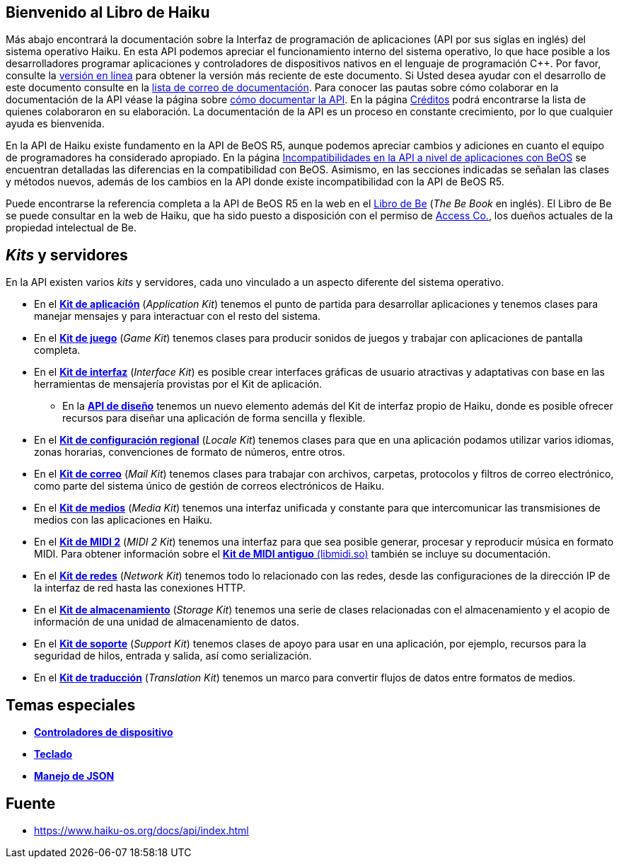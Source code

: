 == Bienvenido al Libro de Haiku
Más abajo encontrará la documentación sobre la Interfaz de programación de aplicaciones (API por sus siglas en inglés) del sistema operativo Haiku. En esta API podemos apreciar el funcionamiento interno del sistema operativo, lo que hace posible a los desarrolladores programar aplicaciones y controladores de dispositivos nativos en el lenguaje de programación C++. Por favor, consulte la https://api.haiku-os.org[versión en línea] para obtener la versión más reciente de este documento. Si Usted desea ayudar con el desarrollo de este documento consulte en la https://www.freelists.org/list/haiku-doc[lista de correo de documentación]. Para conocer las pautas sobre cómo colaborar en la documentación de la API véase la página sobre link:apidoc.adoc[cómo documentar la API]. En la página link:credits.adoc[Créditos] podrá encontrarse la lista de quienes colaboraron en su elaboración. La documentación de la API es un proceso en constante crecimiento, por lo que cualquier ayuda es bienvenida.

En la API de Haiku existe fundamento en la API de BeOS R5, aunque podemos apreciar cambios y adiciones en cuanto el equipo de programadores ha considerado apropiado. En la página link:compatibility.adoc[Incompatibilidades en la API a nivel de aplicaciones con BeOS] se encuentran detalladas las diferencias en la compatibilidad con BeOS. Asimismo, en las secciones indicadas se señalan las clases y métodos nuevos, además de los cambios en la API donde existe incompatibilidad con la API de BeOS R5.

Puede encontrarse la referencia completa a la API de BeOS R5 en la web en el https://haiku-os.org/legacy-docs/bebook/[Libro de Be] (_The Be Book_ en inglés). El Libro de Be se puede consultar en la web de Haiku, que ha sido puesto a disposición con el permiso de https://www.access-company.com/[Access Co.], los dueños actuales de la propiedad intelectual de Be.

== _Kits_ y servidores 
En la API existen varios _kits_ y servidores, cada uno vinculado a un aspecto diferente del sistema operativo.

* En el *link:group__app.adoc[Kit de aplicación]* (_Application Kit_) tenemos el punto de partida para desarrollar aplicaciones y tenemos clases para manejar mensajes y para interactuar con el resto del sistema.
* En el *link:group__game.adoc[Kit de juego]* (_Game Kit_)  tenemos clases para producir sonidos de juegos y trabajar con aplicaciones de pantalla completa.
* En el *link:group__interface.adoc[Kit de interfaz]* (_Interface Kit_) es posible crear interfaces gráficas de usuario atractivas y adaptativas con base en las herramientas de mensajería provistas por el Kit de aplicación.
** En la *link:layout_intro.adoc[API de diseño]* tenemos un nuevo elemento además del Kit de interfaz propio de Haiku, donde es posible ofrecer recursos para diseñar una aplicación de forma sencilla y flexible.
* En el *link:group__locale.adoc[Kit de configuración regional]* (_Locale Kit_) tenemos clases para que en una aplicación podamos utilizar varios idiomas, zonas horarias, convenciones de formato de números, entre otros.
* En el *link:group__mail.adoc[Kit de correo]* (_Mail Kit_) tenemos clases para trabajar con archivos, carpetas, protocolos y filtros de correo electrónico, como parte del sistema único de gestión de correos electrónicos de Haiku.
* En el *link:group__media.adoc[Kit de medios]* (_Media Kit_) tenemos una interfaz unificada y constante para que intercomunicar las transmisiones de medios con las aplicaciones en Haiku.
* En el *link:group__midi2.adoc[Kit de MIDI 2]* (_MIDI 2 Kit_) tenemos una interfaz para que sea posible generar, procesar y reproducir música en formato MIDI. Para obtener información sobre el link:midi1.adoc[*Kit de MIDI antiguo* (libmidi.so)] también se incluye su documentación.
* En el *link:group__network.adoc[Kit de redes]* (_Network Kit_) tenemos todo lo relacionado con las redes, desde las configuraciones de la dirección IP de la interfaz de red hasta las conexiones HTTP.
* En el *link:group__storage.adoc[Kit de almacenamiento]* (_Storage Kit_) tenemos una serie de clases relacionadas con el almacenamiento y el acopio de información de una unidad de almacenamiento de datos.
* En el *link:group__support.adoc[Kit de soporte]* (_Support Kit_) tenemos clases de apoyo para usar en una aplicación, por ejemplo, recursos para la seguridad de hilos, entrada y salida, así como serialización.
* En el *link:group_translation.adoc[Kit de traducción]* (_Translation Kit_) tenemos un marco para convertir flujos de datos entre formatos de medios.

== Temas especiales 
* *link:drivers.adoc[Controladores de dispositivo]*
* *link:keyboard.adoc[Teclado]*
* *link:json.adoc[Manejo de JSON]*

== Fuente 
* https://www.haiku-os.org/docs/api/index.html

